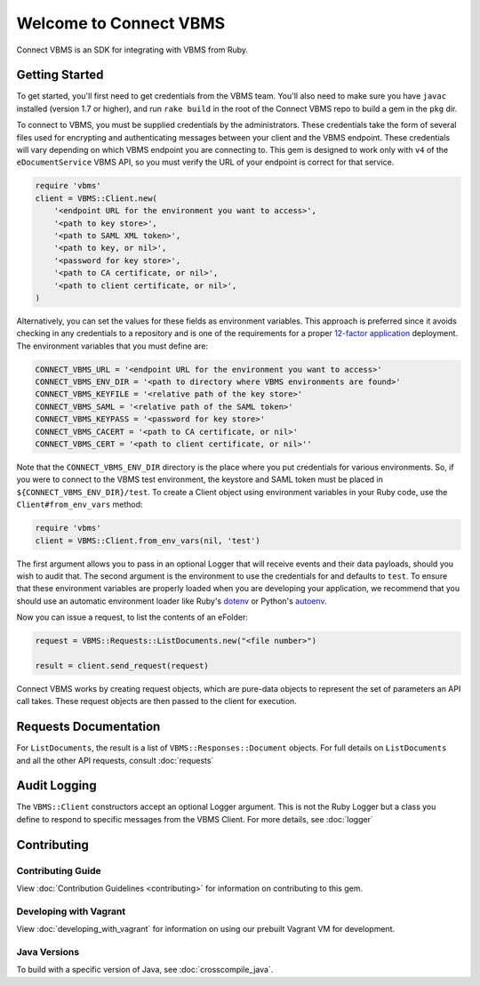 
***********************
Welcome to Connect VBMS
***********************

Connect VBMS is an SDK for integrating with VBMS from Ruby.

Getting Started
---------------

To get started, you'll first need to get credentials from the VBMS team.
You'll also need to make sure you have ``javac`` installed (version 1.7 or higher), and run
``rake build`` in the root of the Connect VBMS repo to build a gem in the ``pkg`` dir.

To connect to VBMS, you must be supplied credentials by the administrators. These credentials take the form of several files used for encrypting and authenticating messages between your client and the VBMS endpoint. These credentials will vary depending on which VBMS endpoint you are connecting to. This gem is designed to work only with ``v4`` of the ``eDocumentService`` VBMS API, so you must verify the URL of your endpoint is correct for that service.

.. code-block:: ruby

    require 'vbms'
    client = VBMS::Client.new(
        '<endpoint URL for the environment you want to access>',
        '<path to key store>',
        '<path to SAML XML token>',
        '<path to key, or nil>',
        '<password for key store>',
        '<path to CA certificate, or nil>',
        '<path to client certificate, or nil>',
    )

Alternatively, you can set the values for these fields as environment variables. This approach is preferred since it avoids checking in any credentials to a repository and is one of the requirements for a proper `12-factor application`_ deployment. The environment variables that you must define are:

.. _12-factor application: http://12factor.net/

.. code-block:: bash

    CONNECT_VBMS_URL = '<endpoint URL for the environment you want to access>'
    CONNECT_VBMS_ENV_DIR = '<path to directory where VBMS environments are found>'
    CONNECT_VBMS_KEYFILE = '<relative path of the key store>'
    CONNECT_VBMS_SAML = '<relative path of the SAML token>'
    CONNECT_VBMS_KEYPASS = '<password for key store>'
    CONNECT_VBMS_CACERT = '<path to CA certificate, or nil>'
    CONNECT_VBMS_CERT = '<path to client certificate, or nil>''

Note that the ``CONNECT_VBMS_ENV_DIR`` directory is the place where you put credentials for various environments. So, if you were to connect to the VBMS test environment, the keystore and SAML token must be placed in ``${CONNECT_VBMS_ENV_DIR}/test``. To create a Client object using environment variables in your Ruby code, use the ``Client#from_env_vars`` method:

.. code-block:: ruby

    require 'vbms'
    client = VBMS::Client.from_env_vars(nil, 'test')

The first argument allows you to pass in an optional Logger that will receive events and their data payloads, should you wish to audit that. The second argument is the environment to use the credentials for and defaults to ``test``. To ensure that these environment variables are properly loaded when you are developing your application, we recommend that you should use an automatic environment loader like Ruby's `dotenv`_ or Python's `autoenv`_.

.. _dotenv: https://github.com/bkeepers/dotenv
.. _autoenv: https://github.com/kennethreitz/autoenv

Now you can issue a request, to list the contents of an eFolder:

.. code-block:: ruby

    request = VBMS::Requests::ListDocuments.new("<file number>")

    result = client.send_request(request)

Connect VBMS works by creating request objects, which are pure-data objects to
represent the set of parameters an API call takes. These request objects are
then passed to the client for execution.


Requests Documentation
----------------------

For ``ListDocuments``, the result is a list of ``VBMS::Responses::Document`` objects. For
full details on ``ListDocuments`` and all the other API requests, consult :doc:`requests`

Audit Logging
-------------

The ``VBMS::Client`` constructors accept an optional Logger argument. This is not the Ruby Logger but a class you define
to respond to specific messages from the VBMS Client. For more details, see :doc:`logger`


Contributing
------------

Contributing Guide
==================

View :doc:`Contribution Guidelines <contributing>` for information on contributing to this gem. 

Developing with Vagrant
=======================

View :doc:`developing_with_vagrant` for information on using our prebuilt Vagrant VM for development.

Java Versions
=============

To build with a specific version of Java, see :doc:`crosscompile_java`.

